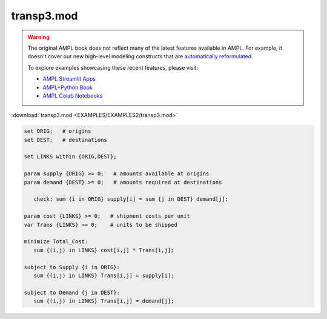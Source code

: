 transp3.mod
===========


.. warning::
    The original AMPL book does not reflect many of the latest features available in AMPL.
    For example, it doesn't cover our new high-level modeling constructs that are `automatically reformulated <https://mp.ampl.com/model-guide.html>`_.

    
    To explore examples showcasing these recent features, please visit:

    - `AMPL Streamlit Apps <https://ampl.com/streamlit/>`__
    - `AMPL+Python Book <https://ampl.com/mo-book/>`__
    - `AMPL Colab Notebooks <https://ampl.com/colab/>`__

:download:`transp3.mod <EXAMPLES/EXAMPLES2/transp3.mod>`

.. code-block:: ampl

    set ORIG;   # origins
    set DEST;   # destinations
    
    set LINKS within {ORIG,DEST};
    
    param supply {ORIG} >= 0;   # amounts available at origins
    param demand {DEST} >= 0;   # amounts required at destinations
    
       check: sum {i in ORIG} supply[i] = sum {j in DEST} demand[j];
    
    param cost {LINKS} >= 0;   # shipment costs per unit
    var Trans {LINKS} >= 0;    # units to be shipped
    
    minimize Total_Cost:
       sum {(i,j) in LINKS} cost[i,j] * Trans[i,j];
    
    subject to Supply {i in ORIG}:
       sum {(i,j) in LINKS} Trans[i,j] = supply[i];
    
    subject to Demand {j in DEST}:
       sum {(i,j) in LINKS} Trans[i,j] = demand[j];
    
